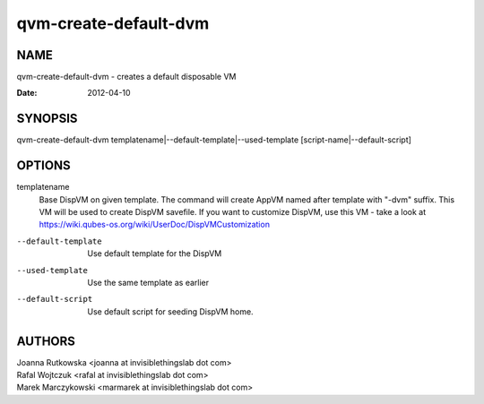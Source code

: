 ======================
qvm-create-default-dvm
======================

NAME
====
qvm-create-default-dvm - creates a default disposable VM

:Date:   2012-04-10

SYNOPSIS
========
| qvm-create-default-dvm templatename|--default-template|--used-template [script-name|--default-script]

OPTIONS
=======
templatename
    Base DispVM on given template. The command will create AppVM named after
    template with "-dvm" suffix. This VM will be used to create DispVM
    savefile. If you want to customize DispVM, use this VM - take a look at
    https://wiki.qubes-os.org/wiki/UserDoc/DispVMCustomization

--default-template
    Use default template for the DispVM

--used-template
    Use the same template as earlier

--default-script
    Use default script for seeding DispVM home.


AUTHORS
=======
| Joanna Rutkowska <joanna at invisiblethingslab dot com>
| Rafal Wojtczuk <rafal at invisiblethingslab dot com>
| Marek Marczykowski <marmarek at invisiblethingslab dot com>

